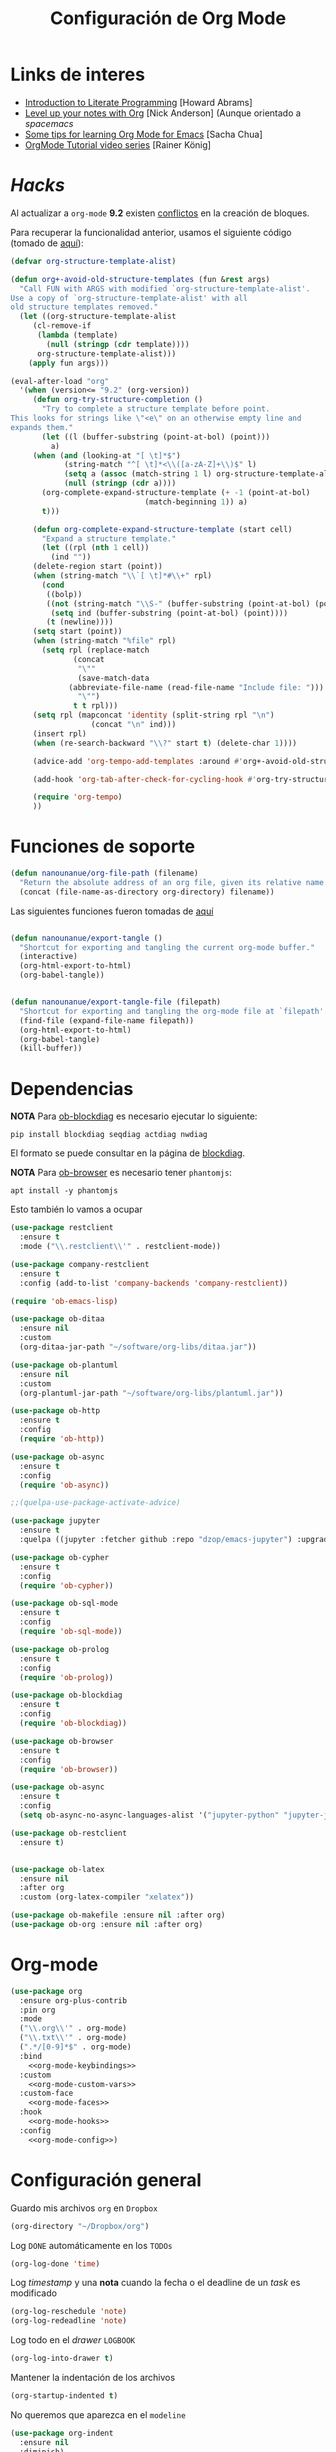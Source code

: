 #+TITLE: Configuración de Org Mode
#+AUTHOR: Adolfo De Unánue
#+EMAIL: nanounanue@gmail.com
#+STARTUP: showeverything
#+STARTUP: nohideblocks
#+STARTUP: indent
#+PROPERTY: header-args:emacs-lisp :tangle ~/.emacs.d/elisp/setup-org-mode.el
#+PROPERTY:    header-args:shell  :tangle no
#+PROPERTY:    header-args        :results silent   :eval no-export   :comments org
#+OPTIONS:     num:nil toc:nil todo:nil tasks:nil tags:nil
#+OPTIONS:     skip:nil author:nil email:nil creator:nil timestamp:nil
#+INFOJS_OPT:  view:nil toc:nil ltoc:t mouse:underline buttons:0 path:http://orgmode.org/org-info.js
#+TAGS: emacs

* Links de interes
- [[http://www.howardism.org/Technical/Emacs/literate-programming-tutorial.html][Introduction to Literate Programming]] [Howard Abrams]
- [[https://github.com/nickanderson/Level-up-your-notes-with-Org][Level up your notes with Org]] [Nick Anderson] (Aunque orientado a /spacemacs/
- [[http://sachachua.com/blog/2014/01/tips-learning-org-mode-emacs/][Some tips for learning Org Mode for Emacs]] [Sacha Chua]
- [[https://www.youtube.com/playlist?list=PLVtKhBrRV%255FZkPnBtt%255FTD1Cs9PJlU0IIdE][OrgMode Tutorial video series]] [Rainer König]

* /Hacks/

Al actualizar a =org-mode= *9.2* existen [[https://emacs.stackexchange.com/questions/49055/org-mode-9-2can-t-find-the-error-on-my-dot-emacs#49056][conflictos]] en la creación de
bloques.

Para recuperar la funcionalidad anterior, usamos el siguiente código
(tomado de [[https://emacs.stackexchange.com/questions/46795/is-it-possible-to-add-templates-other-than-begin-end-to-org-structure-temp/48974#48974][aquí]]):

#+BEGIN_SRC emacs-lisp
(defvar org-structure-template-alist)

(defun org+-avoid-old-structure-templates (fun &rest args)
  "Call FUN with ARGS with modified `org-structure-template-alist'.
Use a copy of `org-structure-template-alist' with all
old structure templates removed."
  (let ((org-structure-template-alist
     (cl-remove-if
      (lambda (template)
        (null (stringp (cdr template))))
      org-structure-template-alist)))
    (apply fun args)))

(eval-after-load "org"
  '(when (version<= "9.2" (org-version))
     (defun org-try-structure-completion ()
       "Try to complete a structure template before point.
This looks for strings like \"<e\" on an otherwise empty line and
expands them."
       (let ((l (buffer-substring (point-at-bol) (point)))
         a)
     (when (and (looking-at "[ \t]*$")
            (string-match "^[ \t]*<\\([a-zA-Z]+\\)$" l)
            (setq a (assoc (match-string 1 l) org-structure-template-alist))
            (null (stringp (cdr a))))
       (org-complete-expand-structure-template (+ -1 (point-at-bol)
                              (match-beginning 1)) a)
       t)))

     (defun org-complete-expand-structure-template (start cell)
       "Expand a structure template."
       (let ((rpl (nth 1 cell))
         (ind ""))
     (delete-region start (point))
     (when (string-match "\\`[ \t]*#\\+" rpl)
       (cond
        ((bolp))
        ((not (string-match "\\S-" (buffer-substring (point-at-bol) (point))))
         (setq ind (buffer-substring (point-at-bol) (point))))
        (t (newline))))
     (setq start (point))
     (when (string-match "%file" rpl)
       (setq rpl (replace-match
              (concat
               "\""
               (save-match-data
             (abbreviate-file-name (read-file-name "Include file: ")))
               "\"")
              t t rpl)))
     (setq rpl (mapconcat 'identity (split-string rpl "\n")
                  (concat "\n" ind)))
     (insert rpl)
     (when (re-search-backward "\\?" start t) (delete-char 1))))

     (advice-add 'org-tempo-add-templates :around #'org+-avoid-old-structure-templates)

     (add-hook 'org-tab-after-check-for-cycling-hook #'org-try-structure-completion)

     (require 'org-tempo)
     ))
#+END_SRC

* Funciones de soporte

#+BEGIN_SRC emacs-lisp
  (defun nanounanue/org-file-path (filename)
    "Return the absolute address of an org file, given its relative name."
    (concat (file-name-as-directory org-directory) filename))

#+END_SRC

Las siguientes funciones fueron tomadas de [[https://emacs.stackexchange.com/a/29472/10848][aquí]]

#+BEGIN_SRC emacs-lisp

(defun nanounanue/export-tangle ()
  "Shortcut for exporting and tangling the current org-mode buffer."
  (interactive)
  (org-html-export-to-html)
  (org-babel-tangle))


(defun nanounanue/export-tangle-file (filepath)
  "Shortcut for exporting and tangling the org-mode file at `filepath'."
  (find-file (expand-file-name filepath))
  (org-html-export-to-html)
  (org-babel-tangle)
  (kill-buffer))
#+END_SRC

* Dependencias

*NOTA* Para [[https://github.com/corpix/ob-blockdiag.el][ob-blockdiag]] es necesario ejecutar lo siguiente:

#+BEGIN_SRC shell
pip install blockdiag seqdiag actdiag nwdiag
#+END_SRC

El formato se puede consultar en la página de [[http://blockdiag.com/en/][blockdiag]].

*NOTA* Para [[https://github.com/krisajenkins/ob-browser][ob-browser]]  es necesario tener =phantomjs=:

#+BEGIN_SRC shell :dir /sudo::
apt install -y phantomjs
#+END_SRC

Esto también lo vamos a ocupar

#+BEGIN_SRC emacs-lisp
  (use-package restclient
    :ensure t
    :mode ("\\.restclient\\'" . restclient-mode))

  (use-package company-restclient
    :ensure t
    :config (add-to-list 'company-backends 'company-restclient))
#+END_SRC

#+BEGIN_SRC emacs-lisp
(require 'ob-emacs-lisp)

(use-package ob-ditaa
  :ensure nil
  :custom
  (org-ditaa-jar-path "~/software/org-libs/ditaa.jar"))

(use-package ob-plantuml
  :ensure nil
  :custom
  (org-plantuml-jar-path "~/software/org-libs/plantuml.jar"))

(use-package ob-http
  :ensure t
  :config
  (require 'ob-http))

(use-package ob-async
  :ensure t
  :config
  (require 'ob-async))

;;(quelpa-use-package-activate-advice)

(use-package jupyter
  :ensure t
  :quelpa ((jupyter :fetcher github :repo "dzop/emacs-jupyter") :upgrade t))

(use-package ob-cypher
  :ensure t
  :config
  (require 'ob-cypher))

(use-package ob-sql-mode
  :ensure t
  :config
  (require 'ob-sql-mode))

(use-package ob-prolog
  :ensure t
  :config
  (require 'ob-prolog))

(use-package ob-blockdiag
  :ensure t
  :config
  (require 'ob-blockdiag))

(use-package ob-browser
  :ensure t
  :config
  (require 'ob-browser))

(use-package ob-async
  :ensure t
  :config
  (setq ob-async-no-async-languages-alist '("jupyter-python" "jupyter-julia")))

(use-package ob-restclient
  :ensure t)


(use-package ob-latex
  :ensure nil
  :after org
  :custom (org-latex-compiler "xelatex"))

(use-package ob-makefile :ensure nil :after org)
(use-package ob-org :ensure nil :after org)
#+END_SRC



* Org-mode

#+BEGIN_SRC emacs-lisp :noweb yes
  (use-package org
    :ensure org-plus-contrib
    :pin org
    :mode
    ("\\.org\\'" . org-mode)
    ("\\.txt\\'" . org-mode)
    (".*/[0-9]*$" . org-mode)
    :bind
      <<org-mode-keybindings>>
    :custom
      <<org-mode-custom-vars>>
    :custom-face
      <<org-mode-faces>>
    :hook
      <<org-mode-hooks>>
    :config
      <<org-mode-config>>)
#+END_SRC

* Configuración general

Guardo mis archivos =org= en =Dropbox=

#+BEGIN_SRC emacs-lisp :tangle no :noweb-ref org-mode-custom-vars
(org-directory "~/Dropbox/org")
#+END_SRC

Log =DONE= automáticamente en los =TODOs=

#+BEGIN_SRC emacs-lisp :tangle no :noweb-ref org-mode-custom-vars
  (org-log-done 'time)
#+END_SRC

Log /timestamp/ y una *nota* cuando la fecha o el deadline de un /task/ es modificado

#+BEGIN_SRC emacs-lisp :tangle no :noweb-ref org-mode-custom-vars
(org-log-reschedule 'note)
(org-log-redeadline 'note)
#+END_SRC


Log todo en el /drawer/ =LOGBOOK=
#+BEGIN_SRC emacs-lisp :tangle no :noweb-ref org-mode-custom-vars
(org-log-into-drawer t)
#+END_SRC


Mantener la indentación de los archivos

#+BEGIN_SRC emacs-lisp :tangle no :noweb-ref org-mode-custom-vars
  (org-startup-indented t)
#+END_SRC

No queremos que aparezca en el =modeline=

#+BEGIN_SRC emacs-lisp
  (use-package org-indent
    :ensure nil
    :diminish)
#+END_SRC

 =Enter=, sigue el /link/

#+BEGIN_SRC emacs-lisp :tangle no :noweb-ref org-mode-custom-vars
(org-return-follows-link t)
#+END_SRC

** /Key bindings/

La contraparte de =C-c C-l=

#+BEGIN_SRC emacs-lisp :tangle no :noweb-ref org-mode-keybindings
  ("C-c l" . org-store-link)
#+END_SRC

Seleccionar (/mark/)

#+BEGIN_SRC emacs-lisp :tangle no :noweb-ref org-mode-keybindings
  ("M-h" . org-mark-element)
#+END_SRC

capture-refile

#+BEGIN_SRC emacs-lisp :tangle no :noweb-ref org-mode-keybindings
  ("C-c c" . org-capture)
  ("C-c C-w" . org-refile)
#+END_SRC

Otro /key bind/ para la agenda

#+BEGIN_SRC emacs-lisp :tangle no :noweb-ref org-mode-keybindings
  ("C-c a" . org-agenda)
#+END_SRC

/Tangle/
#+BEGIN_SRC emacs-lisp :tangle no :noweb-ref org-mode-keybindings
("C-c C-v t" . org-babel-tangle)
("C-c C-v f" . org-babel-tangle-file)
#+END_SRC



** /Speed keys/


#+BEGIN_QUOTE
  *Speed Commands:* If point is at the beginning of a headline or
  code block in org-mode, single keys do fun things. See
  =org-speed-command-help= for details (or hit the ? key at a
  headline).
#+END_QUOTE

 Habilitar  [[https://orgmode.org/manual/Speed-keys.html][Speed Keys]]. Por /default/ el cursor tiene que estar al
 principio del /headline/, pero podemos mejorarlo ...

#+BEGIN_SRC emacs-lisp :tangle no :noweb-ref org-mode-custom-vars
  (org-use-speed-commands (lambda () (and (looking-at org-outline-regexp) (looking-back "^\**"))))
#+END_SRC

y luego agregamos unos pocos más

#+BEGIN_SRC emacs-lisp :tangle no :noweb-ref org-mode-config
  (add-to-list 'org-speed-commands-user (cons "P" 'org-set-property))
  (add-to-list 'org-speed-commands-user (cons "d" 'org-deadline))

  ;; Mark a subtree
  (add-to-list 'org-speed-commands-user (cons "m" 'org-mark-subtree))

  ;; Widen
  (add-to-list 'org-speed-commands-user (cons "S" 'widen))

  ;; kill a subtree
  (add-to-list 'org-speed-commands-user (cons "k" (lambda ()
                                                    (org-mark-subtree)
                                                    (kill-region
                                                     (region-beginning)
                                                     (region-end)))))
#+END_SRC


* Un Org-mode bonito

*NOTE*: Basado en [[http://www.howardism.org/Technical/Emacs/orgmode-wordprocessor.html][Org as a Word Processor]] y en [[https://zzamboni.org/post/beautifying-org-mode-in-emacs/][Beautifying Org Mode in Emacs]]

Eliminar el /markup/ de énfasis

#+BEGIN_SRC emacs-lisp :tangle no :noweb-ref org-mode-custom-vars
(org-hide-emphasis-markers t)
#+END_SRC

Mostrar símbolos e.g. α β γ as UTF-8 characters.

#+BEGIN_SRC emacs-lisp :tangle no :noweb-ref org-mode-custom-vars
(org-pretty-entities t)
#+END_SRC

Podemos tener un símbolo de elemento en lista más bonito (en lugar de =-=)

#+BEGIN_SRC emacs-lisp :tangle no :noweb-ref org-mode-config
(font-lock-add-keywords 'org-mode
                        '(("^ *\\([-]\\) "
                           (0 (prog1 () (compose-region (match-beginning 1) (match-end 1) "•"))))))
#+END_SRC


#+BEGIN_SRC emacs-lisp :tangle no :noweb-ref org-mode-hooks
(org-mode . org-display-inline-images)
(org-mode . org-babel-result-hide-all)
;; (org-mode . turn-on-auto-fill)
(org-mode . flyspell-mode)
#+END_SRC

Podemos controlar el tamaño de las imágenes para que no ocupen la
tamaño de la pantalla. El tamaño máximo es de 800px.

#+BEGIN_SRC emacs-lisp :tangle no :noweb-ref org-mode-custom-vars
(org-image-actual-width 800)
#+END_SRC


Hace más grandes las imágenes de ecuaciones de LaTeX cuando tienes
activado en tu org-mode /buffer/ lo siguiente
(Solución tomada desde: https://tex.stackexchange.com/a/78587/24453)
#+BEGIN_SRC org :tangle no
#+OPTIONS: LaTeX:t
#+OPTIONS: tex:imagemagick
#+END_SRC

#+BEGIN_SRC emacs-lisp :tangle no :noweb-ref org-mode-config
(plist-put org-format-latex-options :scale 1.5)
#+END_SRC


Los /bullets/ hacen más presentable =org-mode=

#+BEGIN_SRC emacs-lisp
  (use-package org-bullets
       :ensure t
       :after org
       :hook
       (org-mode . (lambda () (org-bullets-mode 1))))
#+END_SRC

Las siguientes fuentes (¿o es tipografías?) se usarán en secuencia:

#+BEGIN_SRC emacs-lisp :tangle no :noweb-ref org-mode-config
  ;; (let* ((variable-tuple
  ;;         (cond ((x-list-fonts   "Source Sans Pro") '(:font   "Source Sans Pro"))
  ;;               ((x-list-fonts   "Lucida Grande")   '(:font   "Lucida Grande"))
  ;;               ((x-list-fonts   "Verdana")         '(:font   "Verdana"))
  ;;               ((x-family-fonts "Sans Serif")      '(:family "Sans Serif"))
  ;;               (nil (warn "Cannot find a Sans Serif Font.  Install Source Sans Pro."))))
  ;;        (base-font-color (face-foreground 'default nil 'default))
  ;;        (headline       `(:inherit default :weight bold :foreground ,base-font-color)))

  ;;   (custom-theme-set-faces
  ;;    'user
  ;;    `(org-level-8        ((t (,@headline ,@variable-tuple))))
  ;;    `(org-level-7        ((t (,@headline ,@variable-tuple))))
  ;;    `(org-level-6        ((t (,@headline ,@variable-tuple))))
  ;;    `(org-level-5        ((t (,@headline ,@variable-tuple))))
  ;;    `(org-level-4        ((t (,@headline ,@variable-tuple :height 1.1))))
  ;;    `(org-level-3        ((t (,@headline ,@variable-tuple :height 1.25))))
  ;;    `(org-level-2        ((t (,@headline ,@variable-tuple :height 1.5))))
  ;;    `(org-level-1        ((t (,@headline ,@variable-tuple :height 1.75))))
  ;;    `(org-document-title ((t (,@headline ,@variable-tuple :height 2.0 :underline nil))))))
#+END_SRC

Emacs soporta mostrar fuentes proporcionales con
=variable-pitch-mode=. Y también hay que configurar las fuentes
/monofont/, con =fixed-pitch=

#+BEGIN_SRC emacs-lisp :tangle no :noweb-ref org-mode-faces
;(variable-pitch ((t (:family "Source Sans Pro" ))))
;(fixed-pitch ((t ( :family "Inconsolata" ))))
;(org-indent ((t (:inherit (org-hide fixed-pitch)))))
#+END_SRC


Con fuentes variables, cortar la línea basada en el número de
caracteres se ve /raro/ ...
  #+BEGIN_SRC emacs-lisp :tangle no :noweb-ref org-mode-hooks
;    (org-mode . visual-line-mode)
;    (org-mode . variable-pitch-mode)
  #+END_SRC

Estos paquetes se agregan al =modeline=, hay que minimizarlos:

  #+BEGIN_SRC emacs-lisp :tangle no :noweb-ref org-mode-config
    (eval-after-load 'face-remap '(diminish 'buffer-face-mode))
    (eval-after-load 'simple '(diminish 'visual-line-mode))
  #+END_SRC


Usando =variable-pitch=, el /default right-alignment/ para los /headlines/
ya no funcionan, el siguiente código los hace consistentes.

  #+BEGIN_SRC emacs-lisp :tangle no :noweb-ref org-mode-custom-vars
    (org-tags-column 0)
  #+END_SRC


* /TODO Keywords/

#+BEGIN_SRC emacs-lisp :tangle no :noweb-ref org-mode-config
(setq org-todo-keywords '(
                          (;; TODO significa que es algo que tiene que hacerse
                           ;; WORKING significa que estoy trabajando en alla
                           ;; BLOCKED significa que la tarea depende de algo más para hacerse
                           ;; DELEGATED significa que alguien más lo está haciendo y yo tengo que verificar/estar enterado de lo que está haciendo
                           ;; ASSIGNED significa que alguien tiene completa responsabilidad sobre la tarea
                           ;; REVIEW significa que alguien está validando el task
                           ;; CANCELLED significa que ya no es necesario hacerse
                           ;; DONE significa que ha sido completada
                           sequence
                           "TODO(t@/!)"
                           "WORKING(w@/!)"
                           "BLOCKED(b@/!)"
                           "REVIEW(r@/!)"
                           "DELEGATED(e@/!)"
                           "|"
                           "ASSIGNED(.@/!)"
                           "CANCELLED(c@/!)"
                           "DONE(d@/!)")))

(setq org-todo-keyword-faces
      '(("TODO" . "tomato")
        ("WORKING" . "gold2")
        ("REVIEW" . "lavender")
        ("BLOCKED" . "magenta")
        ("CANCELLED" . "dark red")
        ("DELEGATED" . "powder blue")
        ("DONE" . "green")
        ("ASSIGNED" . "sienna")))
#+END_SRC

#+BEGIN_SRC emacs-lisp :tangle no :noweb-ref org-mode-config
  (font-lock-add-keywords            ; A bit silly but my headers are now
   'org-mode `(("^\\*+ \\(TODO\\) "  ; shorter, and that is nice canceled
                (1 (progn (compose-region (match-beginning 1) (match-end 1) "⚑")
                          nil)))
               ("^\\*+ \\(WORKING\\) "
                      (1 (progn (compose-region (match-beginning 1) (match-end 1) "⚐")
                                nil)))
               ("^\\*+ \\(CANCELLED\\) "
                (1 (progn (compose-region (match-beginning 1) (match-end 1) "✘")
                          nil)))
               ("^\\*+ \\(CANCE\\) "
                (1 (progn (compose-region (match-beginning 1) (match-end 1) "✘")
                          nil)))
               ("^\\*+ \\(DONE\\) "
                (1 (progn (compose-region (match-beginning 1) (match-end 1) "✔")
                          nil)))))
#+END_SRC


* Capture-refile-archive

Si estoy trabajando en algo y quiero anotar algo que se me acaba de
ocurrir o que recordé (me pasa muy seguido), sin que afecte el archivo
en el que estoy trabajando (/capture/)

#+BEGIN_SRC emacs-lisp :tangle no :noweb-ref org-mode-config
;; Capture
(setq org-capture-templates
      (quote (("t" "TODO    (t)" entry (file "~/Dropbox/org/refile.org")
               "* TODO %?
:PROPERTIES:
:via: %f
:note:
:END:"
               :clock-in t :clock-resume t :empty-lines 1)
              ("s" "Scheduled TODO" entry (file+headline "~/Dropbox/org/refile.org")
               "* TODO %? %^G \nSCHEDULED: %^t\n  %U" :empty-lines 1)
              ("d" "Deadline" entry (file+headline "~/Dropbox/org/refile.org")
               "* TODO %? %^G \n  DEADLINE: %^t" :empty-lines 1)
              ("r" "research" entry (file "~/Dropbox/org/research.org")
               "* %? :IDEA:\n%U\n%a\n" :clock-in t :clock-resume t)
              ("j" "journal" entry (file+olp+datetree "~/Dropbox/org/diary.org")
               "* %?\n%U\n" :clock-in t :clock-resume t)
              ("n" "Note" entry (file "~/Dropbox/org/notes.org")
               "* NOTE %?\n%U" :empty-lines 1)
              ("N" "Note with Clipboard" entry (file "~/Dropbox/org/notes.org")
               "* NOTE %?\n%U\n   %c" :empty-lines 1))))

      ;; Refile
      (setq org-default-notes-file (nanounanue/org-file-path "personal/@SUMMARY.org"))
      (setq org-default-tasks-file (nanounanue/org-file-path "personal/tasks.org"))

      ;; Targets include this file and any file contributing to the agenda - up to 9 levels deep
      (setq org-refile-targets (quote ((nil :maxlevel . 9)
                                       (org-agenda-files :maxlevel . 9))))
      ;; Use full outline paths for refile targets
      (setq org-refile-use-outline-path t)

      ;; Allow refile to create parent tasks with confirmatio
      (setq org-refile-allow-creating-parent-nodes (quote confirm))
#+END_SRC

Luego de seleccionar el /template/ adecuado, tecleas la nota, =C-c C-c=
para guardar.

Por último, recuerda hacer =C-c C-w= para /refile/ la nota al lugar correspondiente.


* [[https://github.com/sprig/org-capture-extension][Org protocol]]

** Preparando el sistema operativo para el [[https://addons.mozilla.org/en-US/firefox/addon/org-capture/?src=search][add-on in de firefox]]

Registramos =emacs= como el encargado de manejar las peticiones de la
extensión de Firefox

#+BEGIN_SRC shell
mkdir -p ~/.local/share/applications
#+END_SRC


#+BEGIN_SRC shell :dir ~/.local/share/applications
cat > "org-protocol.desktop" << EOF
[Desktop Entry]
Name=org-protocol
Exec=emacsclient %u
Type=Application
Terminal=false
Categories=System;
MimeType=x-scheme-handler/org-protocol;
EOF
#+END_SRC

Actualizamos la base de datos de manejadores

#+BEGIN_SRC shell
update-desktop-database ~/.local/share/applications/
#+END_SRC

** Configuración *en* emacs

#+BEGIN_SRC emacs-lisp
(use-package org-protocol
  :ensure nil
  :config
  (defun transform-square-brackets-to-round-ones(string-to-transform)
    "Transforms [ into ( and ] into ), other chars left unchanged."
    (concat
     (mapcar #'(lambda (c) (if (equal c ?[) ?\( (if (equal c ?]) ?\) c))) string-to-transform))
    )


  (add-to-list 'org-capture-templates
               '("p" "Protocol" entry (file+headline ,(concat org-directory "notes.org") "Inbox")
                 "* %^{Title}\nSource: %u, %c\n #+BEGIN_QUOTE\n%i\n#+END_QUOTE\n\n\n%?"))

  (add-to-list 'org-capture-templates
               '("L" "Protocol Link" entry (file+headline ,(concat org-directory "notes.org") "Inbox")
                 "* %? [[%:link][%(transform-square-brackets-to-round-ones \"%:description\")]]\n")))
#+END_SRC



* Org agenda

#+BEGIN_SRC emacs-lisp :tangle no :noweb-ref org-mode-config
  (setq org-agenda-files (list (nanounanue/org-file-path "research.org")
                               (nanounanue/org-file-path "dsapp.org")
                               (nanounanue/org-file-path "proyectos.org")
                               (nanounanue/org-file-path "diary.org")
                               (nanounanue/org-file-path "refile.org")
                               (nanounanue/org-file-path "personal")
                               (nanounanue/org-file-path "research")
                               (nanounanue/org-file-path "projects")
                               ))

  ;; No queremos ver aquello que ya acabó en la agenda
  ;; http://orgmode.org/manual/Global-TODO-list.html#Global-TODO-list
  (setq org-agenda-skip-scheduled-if-done t)
  (setq org-agenda-skip-deadline-if-done t)
  (setq org-agenda-skip-timestamp-if-done t)
  (setq org-agenda-todo-ignore-scheduled t)
  (setq org-agenda-todo-ignore-deadlines t)
  (setq org-agenda-todo-ignore-timestamp t)
  (setq org-agenda-todo-ignore-with-date t)
  (setq org-agenda-start-on-weekday nil) ;; start on current day
#+END_SRC


* Org clock


#+BEGIN_SRC emacs-lisp :tangle no :noweb-ref org-mode-config
  ;; Org-clock
  ;; Resume clocking task when emacs is restarted
  (org-clock-persistence-insinuate)
  ;;
  ;; Show lot of clocking history so it's easy to pick items off the C-F11 list
  (setq org-clock-history-length 23)
  ;; Resume clocking task on clock-in if the clock is open
  (setq org-clock-in-resume t)
  ;; Separate drawers for clocking and logs
  (setq org-drawers (quote ("PROPERTIES" "LOGBOOK")))
  ;; Save clock data and state changes and notes in the LOGBOOK drawer
  (setq org-clock-into-drawer t)
  ;; Sometimes I change tasks I'm clocking quickly - this removes clocked tasks with 0:00 duration
  (setq org-clock-out-remove-zero-time-clocks t)
  ;; Clock out when moving task to a done state
  (setq org-clock-out-when-done t)
  ;; Save the running clock and all clock history when exiting Emacs, load it on startup
  (setq org-clock-persist t)
  ;; Do not prompt to resume an active clock
  (setq org-clock-persist-query-resume nil)
  ;; Enable auto clock resolution for finding open clocks
  (setq org-clock-auto-clock-resolution (quote when-no-clock-is-running))
  ;; Include current clocking task in clock reports
  (setq org-clock-report-include-clocking-task t)
#+END_SRC


* Exportar

** Imágenes

Puedes controlar la /exportación/ de la imagen
como sigue:

#+BEGIN_SRC org :tangle no
 #+CAPTION: Algúna descripción
 #+ATTR_HTML: :align center :width 100px
 #+ATTR_LATEX: :align center :width 100px
 #+ATTR_ORG :align center :width 100px
#+END_SRC

** HTML

#+BEGIN_SRC emacs-lisp
(use-package ox-html
  :ensure nil
  :init
  (setq org-html-postamble nil)
  (setq org-export-with-section-numbers nil)
  (setq org-export-with-toc nil)
  (setq org-html-head-extra "
          <link href='http://fonts.googleapis.com/css?family=Source+Sans+Pro:400,700,400italic,700italic&subset=latin,latin-ext' rel='stylesheet' type='text/css'>
          <link href='http://fonts.googleapis.com/css?family=Source+Code+Pro:400,700' rel='stylesheet' type='text/css'>
          <style type='text/css'>
             body {
                font-family: 'Source Sans Pro', sans-serif;
             }
             pre, code {
                font-family: 'Source Code Pro', monospace;
             }
          </style>"))
#+END_SRC


** LaTeX

#+BEGIN_SRC emacs-lisp
  (use-package ox-latex
    :ensure nil
    :demand
    :after org
    :custom
    (org-latex-compiler "xelatex")
    (org-latex-pdf-process '("%latex -shell-escape -interaction nonstopmode -output-directory %o %f" "%latex -interaction nonstopmode -output-directory %o %f" "%latex -interaction nonstopmode -output-directory %o %f"))
    :config
    (setq org-export-latex-listings 'minted)
    ;(add-to-list 'org-latex-minted-langs '(jupyter "python"))
    (setq org-export-latex-minted-options
          '(("frame" "lines")
            ("fontsize" "\\scriptsize")
            ("linenos" "")
            ))
    (setq org-latex-title-command "")

    (setq org-latex-prefer-user-labels t)

    (setq org-latex-default-packages-alist
          '(("AUTO" "inputenc" t)
            ("" "lmodern" nil)
            ("T1" "fontenc" t)
            ("" "fixltx2e" nil)
            ("" "graphicx" t)
            ("" "longtable" nil)
            ("" "float" nil)
            ("" "wrapfig" nil)
            ("" "rotating" nil)
            ("normalem" "ulem" t)
            ("" "amsmath" t)
            ("" "textcomp" t)
            ("" "marvosym" t)
            ("" "color" t)
            ("" "wasysym" t)
            ("" "amssymb" t)
            ("" "amsmath" t)
            ("version=3" "mhchem" t)
            ("numbers,super,sort&compress" "natbib" nil)
            ("" "natmove" nil)
            ("" "url" nil)
            ("" "minted" nil)
            ("" "listings" nil)
            ("" "underscore" nil)
            ("linktocpage,pdfstartview=FitH,colorlinks,
  linkcolor=blue,anchorcolor=blue,
  citecolor=blue,filecolor=blue,menucolor=blue,urlcolor=blue"
             "hyperref" nil)
            ("" "attachfile" nil)))
    ;; Borra los archivos intermedios al exportar
    (setq org-latex-logfiles-extensions
          '("lof" "lot" "tex=" "aux" "idx" "log" "out" "toc" "nav" "snm" "vrb"
            "dvi" "fdb_latexmk" "blg" "brf" "fls" "entoc" "ps" "spl" "bbl"))
    ;; Bloques bonitos
    (setq org-latex-listings 'listings)

    ;; Templates
    (add-to-list 'org-latex-classes
                 '("IEEEtran" "\\documentclass[11pt]{IEEEtran}"
                   ("\\section{%s}" . "\\section*{%s}")
                   ("\\subsection{%s}" . "\\subsection*{%s}")
                   ("\\subsubsection{%s}" . "\\subsubsection*{%s}")
                   ("\\paragraph{%s}" . "\\paragraph*{%s}")
                   ("\\subparagraph{%s}" . "\\subparagraph*{%s}"))
                 t)

    (add-to-list 'org-latex-classes
                 '(("tufte-book"
                    "\\documentclass[a4paper, sfsidenotes, justified, notitlepage]{tufte-book}
            \\input{/full/path/to/.templates/tufte-book.tex}"
                    ("\\part{%s}" . "\\part*{%s}")
                    ("\\chapter{%s}" . "\\chapter*{%s}")
                    ("\\section{%s}" . "\\section*{%s}")
                    ("\\subsection{%s}" . "\\subsection*{%s}"))))

    ;; https://github.com/fniessen/refcard-org-beamer
    (add-to-list 'org-latex-classes
                 `("beamer"
                   ,(concat "\\documentclass[presentation]{beamer}\n"
                            "[DEFAULT-PACKAGES]"
                            "[PACKAGES]"
                            "[EXTRA]\n")
                   ("\\section{%s}" . "\\section*{%s}")
                   ("\\subsection{%s}" . "\\subsection*{%s}")
                   ("\\subsubsection{%s}" . "\\subsubsection*{%s}")))

    )


#+END_SRC

Para usar un /template/ agregar al archivo

#+BEGIN_SRC org :tangle no
#+LATEX_CLASS: tufte-book
#+END_SRC


** Pandoc

Para aprovechar [[https://github.com/kawabata/ox-pandoc][ox-pandoc]] es necesario tener una versión reciente de
=pandoc=.


#+BEGIN_SRC shell :dir /sudo::
VERSION=$(curl --silent "https://api.github.com/repos/jgm/pandoc/releases/latest" | jq -r .tag_name) && \
wget  -q -O /tmp/pandoc.deb https://github.com/jgm/pandoc/releases/download/${VERSION}/pandoc-${VERSION}-1-amd64.deb && \
dpkg -i /tmp/pandoc.deb
#+END_SRC

#+BEGIN_SRC emacs-lisp
  (use-package ox-pandoc
    :ensure t
    :after org
    :config
    (require 'ox-pandoc))
#+END_SRC


** TWBS

#+BEGIN_SRC emacs-lisp
  (use-package ox-twbs
    :after org
    :ensure t
    :config (require 'ox-twbs))
#+END_SRC


** Github Markdown
#+BEGIN_SRC emacs-lisp
  (use-package ox-gfm
    :ensure t
    :after org
    :config (require 'ox-gfm))
#+END_SRC


** Tufte

#+BEGIN_SRC emacs-lisp
  (use-package ox-tufte
    :ensure t
    :after org
    :config (require 'ox-tufte))
#+END_SRC


** EPUB

#+BEGIN_SRC emacs-lisp
  (use-package ox-epub
    :ensure t
    :after org
    :config (require 'ox-epub))
#+END_SRC


** RST

#+BEGIN_SRC emacs-lisp
  (use-package ox-rst
    :ensure t
    :after org
    :config (require 'ox-rst))
#+END_SRC


** AsciiDoc

#+BEGIN_SRC emacs-lisp
  (use-package ox-asciidoc
    :ensure t
    :after org
    :config (require 'ox-asciidoc))
#+END_SRC


** Clipboard

Necesita =xclip=

#+BEGIN_SRC shell  :dir /sudo::
apt install -y xclip
#+END_SRC

#+BEGIN_SRC emacs-lisp
  (use-package ox-clip
    :ensure t
    :after ox)
#+END_SRC


* Presentaciones

** Reveal


[[https://github.com/yjwen/org-reveal][ox-reveal]] para crear slides en *HTML*

#+BEGIN_SRC shell :dir /tmp
wget -O reveal.tar.gz https://github.com/hakimel/reveal.js/archive/3.7.0.tar.gz && \
tar zxf /tmp/reveal.tar.gz -C ~/software/js/revealjs --strip-component 1
#+END_SRC


#+BEGIN_SRC emacs-lisp
(use-package ox-reveal
  :disabled t
  :ensure t
  :after org
  :custom
  (org-reveal-mathjax t)
  (org-reveal-root "http://cdn.jsdelivr.net/reveal.js/3.0.0/")
                                        ;(org-reveal-root (concat "file://" (getenv "HOME") "/software/js/revealjs"))
  (org-reveal-postamble "Adolfo De Unánue"))
#+END_SRC

Al parecer =ox-reveal= [[https://github.com/yjwen/org-reveal/issues/363#issuecomment-460270780][no está siendo mantenido]], la alternativa
propuesta en el mismo lugar es el [[https://gitlab.com/oer/org-re-reveal][fork]] =org-re-reveal=:

#+begin_src emacs-lisp
(use-package org-re-reveal
  :ensure t
  :config
  (require 'org-re-reveal)
  :custom
  (org-re-reveal-mathjax t)
  (org-re-reveal-root "http://cdn.jsdelivr.net/reveal.js/3.0.0/")
                                        ;(org-reveal-root (concat "file://" (getenv "HOME") "/software/js/revealjs"))
  (org-re-reveal-postamble "Adolfo De Unánue"))
#+end_src


** Tree Slide

   A quick way to display an org-mode file is using [[https://github.com/takaxp/org-tree-slide][org-tree-slide]].

   * org-tree-slide-move-next-tree (C->)
   * org-tree-slide-move-previous-tree (C-<)
   * org-tree-slide-content (C-x s c)


   #+BEGIN_SRC emacs-lisp
     (use-package org-tree-slide
        :ensure t
        :init
        (setq org-tree-slide-skip-outline-level 4)
        (org-tree-slide-simple-profile))
   #+END_SRC


** =org-present=

#+BEGIN_SRC emacs-lisp
  (use-package org-present
    :defer t
    :ensure t
    :after (org)
    :init
    (progn

      (add-hook 'org-present-mode-hook
                (lambda ()
                  (global-linum-mode -1)
                  (org-present-big)
                  (org-display-inline-images)
                  (org-present-hide-cursor)
                  (org-present-read-only)))
      (add-hook 'org-present-mode-quit-hook
                (lambda ()
                  (global-linum-mode -1)
                  (org-present-small)
                  (org-remove-inline-images)
                  (org-present-show-cursor)
                  (org-present-read-write)))))
#+END_SRC

* Table of Contents

#+BEGIN_SRC emacs-lisp
(use-package toc-org
  :after org
  :hook (org-mode . toc-org-enable))
#+END_SRC

* /Literate Programming/

Larga vida al [[http://orgmode.org/worg/org-contrib/babel/intro.html][proyecto Babel]], el cual permite la ejecución de bloques
códigos y /tangle out/ bloques hacia archivos

** Configuración general

#+BEGIN_SRC emacs-lisp :tangle no :noweb-ref org-mode-custom-vars
(org-src-fontify-natively t)   ;; Pretty code blocks
(org-src-tab-acts-natively t)
(org-confirm-babel-evaluate nil)  ;; No quiero que me pregunte, si quiero ejecutar
(org-confirm-elisp-link-function nil)
(org-confirm-shell-link-function nil)
(org-src-preserve-indentation t)
#+END_SRC

Muestra automáticamente las imágenes

#+BEGIN_SRC emacs-lisp :tangle no :noweb-ref org-mode-hooks
  (org-babel-after-execute . org-redisplay-inline-images)
#+END_SRC



** Templates para bloques =org-babel=

#+BEGIN_SRC emacs-lisp :tangle no :noweb-ref org-mode-config
(add-to-list 'org-structure-template-alist
             '("el" . "src emacs-lisp"))

(add-to-list 'org-structure-template-alist
             '("sh" . "src shell"))

(add-to-list 'org-structure-template-alist
             '("py" . "src jupyter-python"))

(add-to-list 'org-structure-template-alist
             '("md" . "src markdown"))

(add-to-list 'org-structure-template-alist
             '("sr" . "src R"))

(add-to-list 'org-structure-template-alist
             '("cl" . "src lisp"))

(add-to-list 'org-structure-template-alist
             '("clj" . "src clojure"))
#+END_SRC

** Lenguajes habilitados



#+BEGIN_SRC emacs-lisp :tangle no :noweb-ref org-mode-config
(add-to-list 'org-src-lang-modes '("dot" . "graphviz-dot"))


;; Usamos sly
(setq org-babel-lisp-eval-fn 'sly-eval)


(org-babel-do-load-languages 'org-babel-load-languages
                             '((shell      . t)
                               (awk        . t)
                               (sed        . t)
                               (js         . t)
                               (emacs-lisp . t)
                               (lisp       . t)
                               (perl       . t)
                               (R          . t)
                               (scala      . t)
                               (clojure    . t)
                               (latex      . t)
                               (C          . t)
                               (fortran    . t)
                               (stan       . t)
                               (sqlite     . t)
                               (sql        . t)
                               ;; (mongo      . t)
                               (cypher     . t)
                               ;; (redis      . t)
                               (blockdiag  . t)
                               (calc       . t)
                               (python     . t)
                               (ruby       . t)
                               (dot        . t)
                               (css        . t)
                               (plantuml   . t)
                               ;; (yaml       . t)
                               (jupyter    . t)))

;; Org-babel no muestra el stderr
;; http://kitchingroup.cheme.cmu.edu/blog/2015/01/04/Redirecting-stderr-in-org-mode-shell-blocks/
(setq org-babel-default-header-args:sh
      '((:prologue . "exec 2>&1") (:epilogue . ":")))



  #+END_SRC


** Algunos /hooks/ que ayudan al /workdlow/

Ejecutar /tangle/ automáticamente al guardar el /buffer/

#+BEGIN_SRC emacs-lisp :tangle no :noweb-ref org-mode-hooks
  ;(org-mode . (lambda () (add-hook 'after-save-hook 'org-babel-tangle
  ;                                 'run-at-end 'only-in-org-mode)))
#+END_SRC

Medimos cuánto tiempo tardó en hacer el /tangle/

#+BEGIN_SRC emacs-lisp :tangle no :noweb-ref org-mode-hooks
  (org-babel-pre-tangle  . (lambda ()
                             (setq nanounanue/pre-tangle-time (current-time))))
  (org-babel-post-tangle . (lambda ()
                             (message "org-babel-tangle took %s"
                                             (format "%.2f seconds"
                                                     (float-time (time-since nanounanue/pre-tangle-time))))))
#+END_SRC

* Imágenes

Habilitando mas tipos de imágenes a desplegar en =org-mode=

#+BEGIN_SRC emacs-lisp :tangle no :noweb-ref org-mode-config
  ;; * Enable pdf and eps images in org-mode
  ;; Suggested on the org-mode maillist by Julian Burgos
  (add-to-list 'image-file-name-extensions "pdf")
  (add-to-list 'image-file-name-extensions "eps")

  (add-to-list 'image-type-file-name-regexps '("\\.eps\\'" . imagemagick))
  (add-to-list 'image-file-name-extensions "eps")
  (add-to-list 'image-type-file-name-regexps '("\\.pdf\\'" . imagemagick))
  (add-to-list 'image-file-name-extensions "pdf")

  (setq imagemagick-types-inhibit (remove 'PDF imagemagick-types-inhibit))
#+END_SRC

* Misceláneos

** [[https://github.com/gizmomogwai/org-kanban][org-kanban]]

#+BEGIN_SRC emacs-lisp
  (use-package org-kanban
    :ensure t
    :after org)
#+END_SRC

** [[https://github.com/abo-abo/org-download][org-download]]

#+BEGIN_SRC emacs-lisp
  (use-package org-download
    :ensure t
    :after org
    :init
    (require 'org-download)
    :config
    ;; Drag-and-drop to `dired`
    (add-hook 'dired-mode-hook 'org-download-enable))
#+END_SRC

** PDF Tools
[[https://github.com/politza/pdf-tools][
Github page]]

Dependencias:

#+BEGIN_SRC shell :dir /sudo::
apt install -y libpng-dev zlib1g-dev libpoppler-glib-dev libpoppler-private-dev
#+END_SRC


#+BEGIN_SRC emacs-lisp
  (use-package  pdf-tools
    :after org
    :ensure t
    :config
    (add-to-list 'org-file-apps
         '("\\.pdf\\'" . (lambda (file link)
                   (org-pdfview-open link))))
    (add-to-list 'org-file-apps
         '("\\.pdf::\\([[:digit:]]+\\)\\'" . org-pdfview-open))

    (setq ess-pdf-viewer-pref 'emacsclient)
    (pdf-tools-install :no-query))

#+END_SRC

#+BEGIN_SRC emacs-lisp
(use-package pdf-view
  :ensure nil
  :after pdf-tools
  :bind (:map pdf-view-mode-map
              ("C-s" . isearch-forward)
              ("d" . pdf-annot-delete)
              ("h" . pdf-annot-add-highlight-markup-annotation)
              ("t" . pdf-annot-add-text-annotation))
  :custom
  (pdf-view-display-size 'fit-page)
  (pdf-view-resize-factor 1.1)
  (pdf-view-use-unicode-ligther nil))
#+END_SRC


*** Integración con =org-mode=

Para usr este paquete con  =org-mode=:

#+BEGIN_EXAMPLE
[[pdfview:~/Descargas/01688199.pdf::42][PDF Link]]
#+END_EXAMPLE

#+BEGIN_SRC emacs-lisp
  (use-package org-pdfview
    :after org
    :ensure t
    :config
    (delete '("\\.pdf\\'" . default) org-file-apps)
    (add-to-list
     'org-file-apps
     '("\\.pdf\\'" . (lambda (file link) (org-pdfview-open link))))
    )
#+END_SRC

** =interleave=

Del sitio [[https://github.com/rudolfochrist/interleave][web]]:

#+BEGIN_QUOTE
Some history, what this is all about

In the past, textbooks were sometimes published as interleaved
editions. That meant, each page was followed by a blank page and
ambitious students/scholars had the ability to take their notes
directly in their copy of the textbook. Newton and Kant were prominent
representatives of this technique [fn:blumbach].

Nowadays textbooks (or lecture material) come in PDF format. Although
almost every PDF Reader has the ability to add some notes to the PDF
itself, it is not as powerful as it could be. This is what this Emacs
minor mode tries to accomplish. It presents your PDF side by side to
an Org Mode buffer with you notes. Narrowing down to just those
passages that are relevant to this particular page in the document
viewer.

In a later step it should be possible to create truly interleaved PDFs of your notes.
#+END_QUOTE

#+BEGIN_SRC emacs-lisp
  (use-package interleave
    :defer t
    :after org
    :bind ("C-x i" . interleave-mode)
    :config
    (setq interleave-split-direction 'horizontal
          interleave-split-lines 20
          interleave-disable-narrowing t))
#+END_SRC



** =org-attach-screenshot=

#+BEGIN_SRC emacs-lisp
(use-package org-attach-screenshot
  :diminish
  :after org
  :bind
  (("C-c S" . org-attach-screenshot)))
#+END_SRC

**  =org-ref=

#+BEGIN_SRC emacs-lisp
  (use-package org-ref
    :defer t
    :after org
    :init
    (setq reftex-default-bibliography '("~/Dropbox/bibliography/references.bib"))

    ;; see org-ref for use of these variables
    (setq org-ref-bibliography-notes "~/Dropbox/bibliography/notes.org"
          org-ref-default-bibliography '("~/Dropbox/bibliography/references.bib")
          org-ref-pdf-directory "~/Dropbox/bibliography/bibtex-pdfs/"
          org-latex-prefer-user-labels t
          org-latex-pdf-process
          '("pdflatex -shell-escape -interaction nonstopmode -output-directory %o %f"
            "bibtex %b"
            "pdflatex -shell-escape -interaction nonstopmode -output-directory %o %f"
            "pdflatex -shell-escape -interaction nonstopmode -output-directory %o %f")))
#+END_SRC


** /Pasting/

Si =pandoc= está instalado, podemos copiar código HTML, ponerlo en el
/clipboard/ y convertirlo a =org-mode= antes de /yanking it/ al /buffer/


  #+BEGIN_SRC emacs-lisp
    (defun nanounanue/paste-html-to-org ()
      "Assumes the contents of the system clip/paste-board to be
    HTML, this calls out to `pandoc' to convert it for the org-mode
    format."
      (interactive)
      (let* ((clip (if (eq system-type 'darwin)
                       "pbpaste -Prefer rts"
                     "xclip -out -selection 'clipboard' -t text/html"))
             (format (if (eq mode-name "Org") "org" "markdown"))
             (pandoc (concat "pandoc -f rts -t " format))
             (cmd    (concat clip " | " pandoc))
             (text   (shell-command-to-string cmd)))
        (kill-new text)
        (yank)))
  #+END_SRC

* Proveer

  #+BEGIN_SRC emacs-lisp
    (provide 'setup-org-mode)
  #+END_SRC
